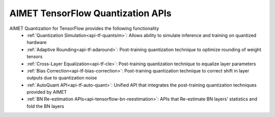 ==================================
AIMET TensorFlow Quantization APIs
==================================

AIMET Quantization for TensorFlow provides the following functionality
   - :ref:`Quantization Simulation<api-tf-quantsim>`: Allows ability to simulate inference and training on quantized hardware
   - :ref:`Adaptive Rounding<api-tf-adaround>`: Post-training quantization technique to optimize rounding of weight tensors
   - :ref:`Cross-Layer Equalization<api-tf-cle>`: Post-training quantization technique to equalize layer parameters
   - :ref:`Bias Correction<api-tf-bias-correction>`: Post-training quantization technique to correct shift in layer outputs due to quantization noise
   - :ref:`AutoQuant API<api-tf-auto-quant>`: Unified API that integrates the post-training quantization techniques provided by AIMET
   - :ref:`BN Re-estimation APIs<api-tensorflow-bn-reestimation>`: APIs that Re-estimate BN layers' statistics and fold the BN layers

